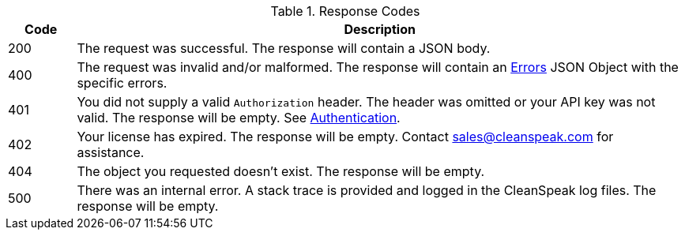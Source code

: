 [cols="1a,9a"]
.Response Codes
|===
|Code |Description

ifdef::success_message[]
|200
|{success_message}
endif::[]

ifndef::success_message[]
|200
|The request was successful. The response will contain a JSON body.
endif::[]


ifndef::no_errors[]
|400
|The request was invalid and/or malformed. The response will contain an link:errors[Errors] JSON Object with the specific errors.
endif::[]

|401
|You did not supply a valid `Authorization` header. The header was omitted or your API key was not valid. The response will be empty. See link:authentication[Authentication].

|402
|Your license has expired. The response will be empty. Contact sales@cleanspeak.com for assistance.

ifndef::never_missing[]
|404
|The object you requested doesn't exist. The response will be empty.
endif::[]

|500
|There was an internal error. A stack trace is provided and logged in the CleanSpeak log files. The response will be empty.
|===
